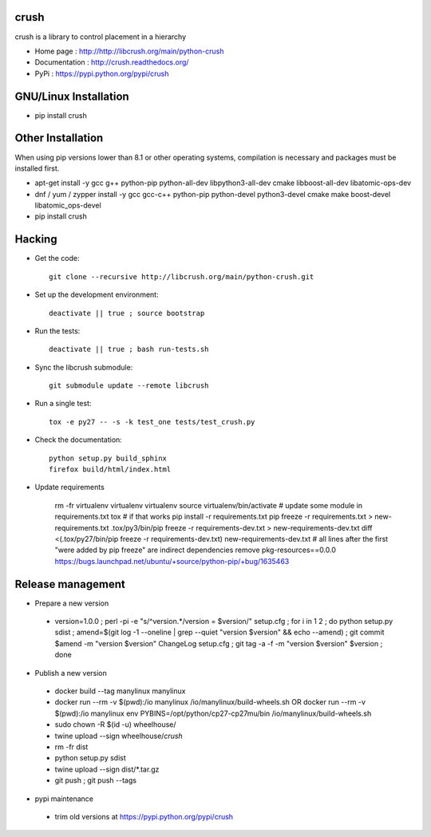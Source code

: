 crush
=====

crush is a library to control placement in a hierarchy

- Home page : http://http://libcrush.org/main/python-crush
- Documentation : http://crush.readthedocs.org/
- PyPi : https://pypi.python.org/pypi/crush

GNU/Linux Installation
======================

* pip install crush

Other Installation
==================

When using pip versions lower than 8.1 or other operating systems,
compilation is necessary and packages must be installed first.

* apt-get install -y gcc g++ python-pip python-all-dev libpython3-all-dev cmake libboost-all-dev libatomic-ops-dev
* dnf / yum / zypper install -y gcc gcc-c++ python-pip python-devel python3-devel cmake make boost-devel libatomic_ops-devel
* pip install crush

Hacking
=======

* Get the code:: 

   git clone --recursive http://libcrush.org/main/python-crush.git

* Set up the development environment::

   deactivate || true ; source bootstrap

* Run the tests::

   deactivate || true ; bash run-tests.sh

* Sync the libcrush submodule::

   git submodule update --remote libcrush

* Run a single test::

   tox -e py27 -- -s -k test_one tests/test_crush.py

* Check the documentation::

   python setup.py build_sphinx
   firefox build/html/index.html

* Update requirements

   rm -fr virtualenv
   virtualenv virtualenv
   source virtualenv/bin/activate
   # update some module in requirements.txt
   tox
   # if that works
   pip install -r requirements.txt
   pip freeze -r requirements.txt > new-requirements.txt
   .tox/py3/bin/pip freeze -r requirements-dev.txt > new-requirements-dev.txt
   diff <(.tox/py27/bin/pip freeze -r requirements-dev.txt) new-requirements-dev.txt
   # all lines after the first "were added by pip freeze" are indirect dependencies
   remove pkg-resources==0.0.0 https://bugs.launchpad.net/ubuntu/+source/python-pip/+bug/1635463

Release management
==================

* Prepare a new version

 - version=1.0.0 ; perl -pi -e "s/^version.*/version = $version/" setup.cfg ; for i in 1 2 ; do python setup.py sdist ; amend=$(git log -1 --oneline | grep --quiet "version $version" && echo --amend) ; git commit $amend -m "version $version" ChangeLog setup.cfg ; git tag -a -f -m "version $version" $version ; done

* Publish a new version

 - docker build --tag manylinux manylinux
 - docker run --rm -v $(pwd):/io manylinux /io/manylinux/build-wheels.sh
   OR docker run --rm -v $(pwd):/io manylinux env PYBINS=/opt/python/cp27-cp27mu/bin /io/manylinux/build-wheels.sh
 - sudo chown -R $(id -u) wheelhouse/
 - twine upload --sign wheelhouse/*crush*

 - rm -fr dist
 - python setup.py sdist
 - twine upload --sign dist/\*.tar.gz

 - git push ; git push --tags

* pypi maintenance

 - trim old versions at https://pypi.python.org/pypi/crush
